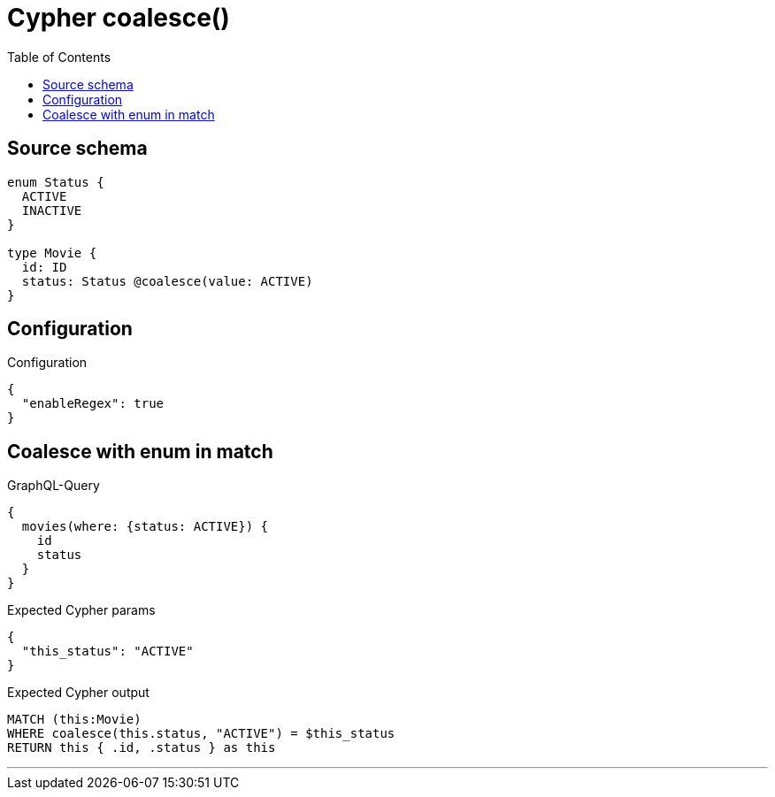 :toc:

= Cypher coalesce()

== Source schema

[source,graphql,schema=true]
----
enum Status {
  ACTIVE
  INACTIVE
}

type Movie {
  id: ID
  status: Status @coalesce(value: ACTIVE)
}
----

== Configuration

.Configuration
[source,json,schema-config=true]
----
{
  "enableRegex": true
}
----
== Coalesce with enum in match

.GraphQL-Query
[source,graphql]
----
{
  movies(where: {status: ACTIVE}) {
    id
    status
  }
}
----

.Expected Cypher params
[source,json]
----
{
  "this_status": "ACTIVE"
}
----

.Expected Cypher output
[source,cypher]
----
MATCH (this:Movie)
WHERE coalesce(this.status, "ACTIVE") = $this_status
RETURN this { .id, .status } as this
----

'''

